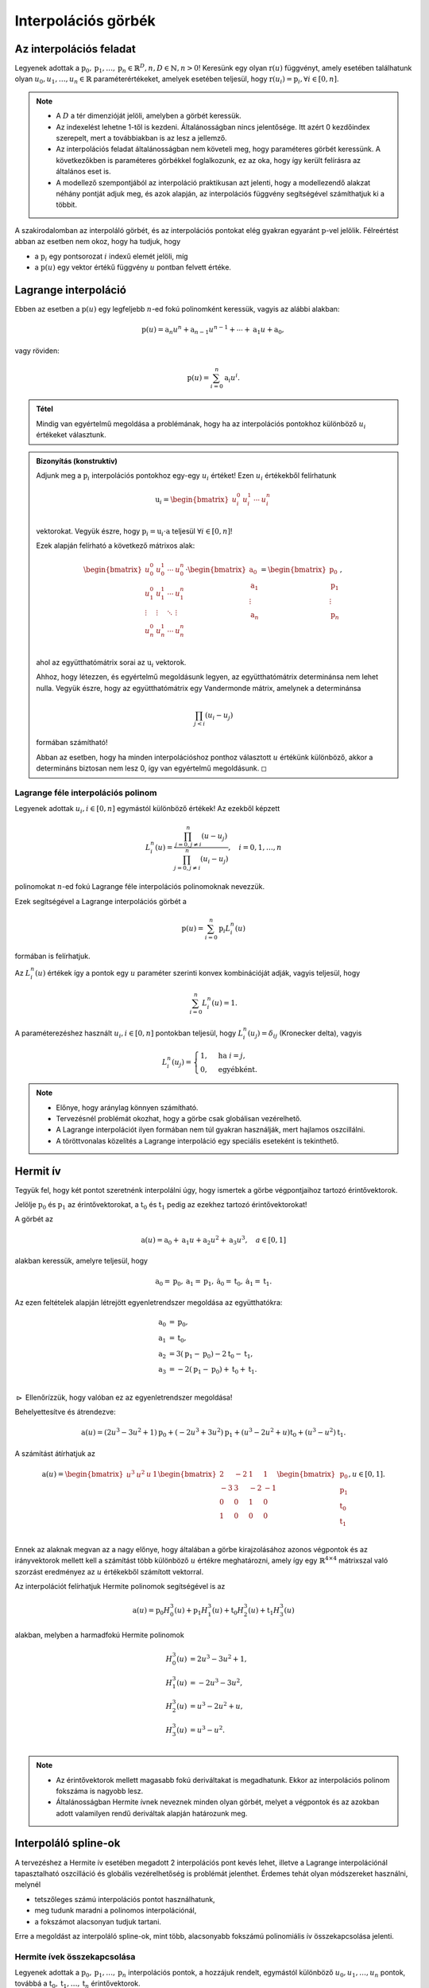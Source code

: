 ********************
Interpolációs görbék
********************

.. todo:: 2 és 3 dimenziós eseteket is megnézni!

Az interpolációs feladat
========================

Legyenek adottak a :math:`\textbf{p}_0, \textbf{p}_1, \ldots, \textbf{p}_n \in \mathbb{R}^D, n, D \in \mathbb{N}, n > 0`! Keresünk egy olyan :math:`\textbf{r}(u)` függvényt, amely esetében találhatunk olyan :math:`u_0, u_1, \ldots, u_n \in \mathbb{R}` paraméterértékeket, amelyek esetében teljesül, hogy :math:`\textbf{r}(u_i) = \textbf{p}_i, \forall i \in [0, n]`.

.. note::

   * A :math:`D` a tér dimenzióját jelöli, amelyben a görbét keressük.
   * Az indexelést lehetne 1-től is kezdeni. Általánosságban nincs jelentősége. Itt azért 0 kezdőindex szerepelt, mert a továbbiakban is az lesz a jellemző.
   * Az interpolációs feladat általánosságban nem követeli meg, hogy paraméteres görbét keressünk. A következőkben is paraméteres görbékkel foglalkozunk, ez az oka, hogy így került felírásra az általános eset is.
   * A modellező szempontjából az interpoláció praktikusan azt jelenti, hogy a modellezendő alakzat néhány pontját adjuk meg, és azok alapján, az interpolációs függvény segítségével számíthatjuk ki a többit.

A szakirodalomban az interpoláló görbét, és az interpolációs pontokat elég gyakran egyaránt :math:`\textbf{p}`-vel jelölik. Félreértést abban az esetben nem okoz, hogy ha tudjuk, hogy

* a :math:`\textbf{p}_i` egy pontsorozat :math:`i` indexű elemét jelöli, míg
* a :math:`\textbf{p}(u)` egy vektor értékű függvény :math:`u` pontban felvett értéke.


Lagrange interpoláció
=====================

Ebben az esetben a :math:`\textbf{p}(u)` egy legfeljebb :math:`n`-ed fokú polinomként keressük, vagyis az alábbi alakban:

.. math::

  \textbf{p}(u) = \textbf{a}_n u^n + \textbf{a}_{n-1} u^{n-1} + \cdots + \textbf{a}_1 u + \textbf{a}_0,

vagy röviden:

.. math::

  \textbf{p}(u) = \sum_{i=0}^n \textbf{a}_i u^i.


.. admonition:: Tétel

  Mindig van egyértelmű megoldása a problémának, hogy ha az interpolációs pontokhoz különböző :math:`u_i` értékeket választunk.

.. admonition:: Bizonyítás (konstruktív)

  Adjunk meg a :math:`\textbf{p}_i` interpolációs pontokhoz egy-egy :math:`u_i` értéket! Ezen :math:`u_i` értékekből felírhatunk

  .. math::

    \textbf{u}_i = \begin{bmatrix}
    u_i^0 & u_i^1 & \cdots & u_i^n \\
    \end{bmatrix}    

  vektorokat. Vegyük észre, hogy :math:`\textbf{p}_i = \textbf{u}_i \cdot \textbf{a}` teljesül :math:`\forall i \in [0, n]`!

  Ezek alapján felírható a következő mátrixos alak:

  .. math::

    \begin{bmatrix}
    u_0^0 & u_0^1 & \cdots & u_0^n \\
    u_1^0 & u_1^1 & \cdots & u_1^n \\
    \vdots & \vdots & \ddots & \vdots \\
    u_n^0 & u_n^1 & \cdots & u_n^n \\
    \end{bmatrix}
    \cdot
    \begin{bmatrix}
    \textbf{a}_0 \\
    \textbf{a}_1 \\
    \vdots \\
    \textbf{a}_n \\
    \end{bmatrix}
    =
    \begin{bmatrix}
    \textbf{p}_0 \\
    \textbf{p}_1 \\
    \vdots \\
    \textbf{p}_n \\
    \end{bmatrix},

  ahol az együtthatómátrix sorai az :math:`\textbf{u}_i` vektorok.

  Ahhoz, hogy létezzen, és egyértelmű megoldásunk legyen, az együtthatómátrix determinánsa nem lehet nulla. Vegyük észre, hogy az együtthatómátrix egy Vandermonde mátrix, amelynek a determinánsa

  .. math::

    \prod_{j < i} (u_i - u_j)

  formában számítható!

  Abban az esetben, hogy ha minden interpolációshoz ponthoz választott :math:`u` értékünk különböző, akkor a determináns biztosan nem lesz 0, így van egyértelmű megoldásunk. :math:`\square`

.. seealso::

  * https://en.wikipedia.org/wiki/Vandermonde_matrix
  * https://hu.wikipedia.org/wiki/Vandermonde-determin%C3%A1ns

Lagrange féle interpolációs polinom
-----------------------------------

Legyenek adottak :math:`u_i, i \in [0, n]` egymástól különböző értékek! Az ezekből képzett

.. math::

  L_i^n (u) = \dfrac
  {\prod_{j=0,j\neq i}^n (u - u_j)}
  {\prod_{j=0,j\neq i}^n (u_i - u_j)}, \quad i = 0, 1, \ldots, n

polinomokat :math:`n`-ed fokú Lagrange féle interpolációs polinomoknak nevezzük.

Ezek segítségével a Lagrange interpolációs görbét a

.. math::

  \textbf{p}(u) = \sum_{i=0}^{n} \textbf{p}_i L_i^n(u)

formában is felírhatjuk.

Az :math:`L_i^n(u)` értékek így a pontok egy :math:`u` paraméter szerinti konvex kombinációját adják, vagyis teljesül, hogy

.. math::

  \sum_{i=0}^n L_i^n(u) = 1.

A paraméterezéshez használt :math:`u_i, i \in [0, n]` pontokban teljesül, hogy :math:`L_i^n(u_j) = \delta_{ij}` (Kronecker delta), vagyis

.. math::

  L_i^n(u_j) = \begin{cases}
  1, & \text{ha } i = j, \\
  0, & \text{egyébként}.
  \end{cases}

.. note::

   * Előnye, hogy aránylag könnyen számítható.
   * Tervezésnél problémát okozhat, hogy a görbe csak globálisan vezérelhető.
   * A Lagrange interpolációt ilyen formában nem túl gyakran használják, mert hajlamos oszcillálni.
   * A töröttvonalas közelítés a Lagrange interpoláció egy speciális eseteként is tekinthető.

Hermit ív
=========

Tegyük fel, hogy két pontot szeretnénk interpolálni úgy, hogy ismertek a görbe végpontjaihoz tartozó érintővektorok.

Jelölje :math:`\textbf{p}_0` és :math:`\textbf{p}_1` az érintővektorokat, a :math:`\textbf{t}_0` és :math:`\textbf{t}_1` pedig az ezekhez tartozó érintővektorokat!

A görbét az

.. math::

  \textbf{a}(u) = \textbf{a}_0 + \textbf{a}_1 u + \textbf{a}_2 u^2 + \textbf{a}_3 u^3,
  \quad a \in [0, 1]

alakban keressük, amelyre teljesül, hogy

.. math::

  \textbf{a}_0 = \textbf{p}_0,
  \textbf{a}_1 = \textbf{p}_1, 
  \dot{\textbf{a}}_0 = \textbf{t}_0,
  \dot{\textbf{a}}_1 = \textbf{t}_1.

Az ezen feltételek alapján létrejött egyenletrendszer megoldása az együtthatókra:

.. math::

  \begin{align}
  \textbf{a}_0 &= \textbf{p}_0, \\
  \textbf{a}_1 &= \textbf{t}_0, \\
  \textbf{a}_2 &= 3(\textbf{p}_1 - \textbf{p}_0) - 2\textbf{t}_0 - \textbf{t}_1, \\
  \textbf{a}_3 &= -2(\textbf{p}_1 - \textbf{p}_0) + \textbf{t}_0 + \textbf{t}_1. \\
  \end{align}

:math:`\rhd` Ellenőrízzük, hogy valóban ez az egyenletrendszer megoldása!

Behelyettesítve és átrendezve:

.. math::

  \textbf{a}(u) =
  (2u^3 - 3u^2 + 1)\textbf{p}_0 +
  (-2u^3 + 3u^2)\textbf{p}_1 +
  (u^3 - 2u^2 + u)\textbf{t}_0 +
  (u^3 - u^2)\textbf{t}_1.

A számítást átírhatjuk az

.. math::

  \textbf{a}(u) =
  \begin{bmatrix}
  u^3 & u^2 & u & 1
  \end{bmatrix}
  \begin{bmatrix}
  2 & -2 & 1 & 1 \\
  -3 & 3 & -2 & -1 \\
  0 & 0 & 1 & 0 \\
  1 & 0 & 0 & 0 \\
  \end{bmatrix}
  \begin{bmatrix}
  \textbf{p}_0 \\
  \textbf{p}_1 \\
  \textbf{t}_0 \\
  \textbf{t}_1 \\
  \end{bmatrix},
  u \in [0, 1].

Ennek az alaknak megvan az a nagy előnye, hogy általában a görbe kirajzolásához azonos végpontok és az irányvektorok mellett kell a számítást több különböző :math:`u` értékre meghatározni, amely így egy :math:`\mathbb{R}^{4 \times 4}` mátrixszal való szorzást eredményez az :math:`u` értékekből számított vektorral.

Az interpolációt felírhatjuk Hermite polinomok segítségével is az

.. math::

  \textbf{a}(u) =
  \textbf{p}_0 H_0^3(u) +
  \textbf{p}_1 H_1^3(u) +
  \textbf{t}_0 H_2^3(u) +
  \textbf{t}_1 H_3^3(u)

alakban, melyben a harmadfokú Hermite polinomok

.. math::

  \begin{align}
  H_0^3(u) &= 2u^3 - 3u^2 + 1, \\
  H_1^3(u) &= -2u^3 - 3u^2, \\
  H_2^3(u) &= u^3 - 2u^2 + u, \\
  H_3^3(u) &= u^3 - u^2. \\
  \end{align}

.. note::

  * Az érintővektorok mellett magasabb fokú deriváltakat is megadhatunk. Ekkor az interpolációs polinom fokszáma is nagyobb lesz.
  * Általánosságban Hermite ívnek neveznek minden olyan görbét, melyet a végpontok és az azokban adott valamilyen rendű deriváltak alapján határozunk meg.


Interpoláló spline-ok
=====================

A tervezéshez a Hermite ív esetében megadott 2 interpolációs pont kevés lehet, illetve a Lagrange interpolációnál tapasztalható oszcilláció és globális vezérelhetőség is problémát jelenthet. Érdemes tehát olyan módszereket használni, melynél

* tetszőleges számú interpolációs pontot használhatunk,
* meg tudunk maradni a polinomos interpolációnál,
* a fokszámot alacsonyan tudjuk tartani.

Erre a megoldást az interpoláló spline-ok, mint több, alacsonyabb fokszámú polinomiális ív összekapcsolása jelenti.

.. seealso::

  * https://en.wikipedia.org/wiki/Spline_interpolation


Hermite ívek összekapcsolása
----------------------------

Legyenek adottak a :math:`\textbf{p}_0, \textbf{p}_1, \ldots, \textbf{p}_n` interpolációs pontok, a hozzájuk rendelt, egymástól különböző :math:`u_0, u_1, \ldots, u_n` pontok, továbbá a :math:`\textbf{t}_0, \textbf{t}_1, \ldots, \textbf{t}_n` érintővektorok.

Keressük azt a :math:`\textbf{c}` görbét, melyre teljesül, hogy

.. math::

  \textbf{c}(u_i) = \textbf{p}_i, \dot{\textbf{c}}(u_i) = \textbf{t}_i, \quad i = 1, 2, \ldots, n.

A görbe meghatározása harmadfokú Hermite ívek összekapcsolásával kézenfekvő módon megoldható.

Bessel-féle érintők
-------------------

Tegyük fel, hogy harmadfokú, egymáshoz folytonosan kapcsolódó ívekből szeretnénk egy spline-t létrehozni, viszont a pontokban az érintővektorokat nem szeretnénk megadni, hanem származtatnánk a csomópontokból. Ezt például a Bessel-féle érintők felhasználásával tehetjük meg.

Tegyük fel, hogy egy :math:`\textbf{p}_i` ponthoz tartozó érintőt szeretnénk meghatározni, ahol :math:`i \in [1, n - 1]`. Illesszünk egy másodfokú görbét ezekre, melynek általános alakja:

.. math::

  \textbf{c}_i(u) = \textbf{a}_0 + \textbf{a}_1 u + \textbf{a}_2 u^2.

Teljesülnie kell, hogy

.. math::

  \begin{align}
  \textbf{p}_{i-1} &= \textbf{c}_i(u_{i-1}) = \textbf{a}_0 + \textbf{a}_1 u_{i-1} + \textbf{a}_2 u_{i-1}^2, \\
  \textbf{p}_{i} &= \textbf{c}_i(u_{i}) = \textbf{a}_0 + \textbf{a}_1 u_{i} + \textbf{a}_2 u_{i}^2, \\
  \textbf{p}_{i+1} &= \textbf{c}_i(u_{i+1}) = \textbf{a}_0 + \textbf{a}_1 u_{i+1} + \textbf{a}_2 u_{i+1}^2. \\
  \end{align}

Az összefüggés mátrixos alakban felírva az alábbi:

.. math::

  \begin{bmatrix}
  1 & u_{i-1} & u_{i-1}^2 \\
  1 & u_{i} & u_{i}^2 \\
  1 & u_{i+1} & u_{i+1}^2 \\
  \end{bmatrix}
  \cdot
  \begin{bmatrix}
  \textbf{a}_0 \\
  \textbf{a}_1 \\
  \textbf{a}_2 \\
  \end{bmatrix}
  =
  \begin{bmatrix}
  \textbf{p}_{i-1} \\
  \textbf{p}_{i} \\
  \textbf{p}_{i+1} \\
  \end{bmatrix}.

Az :math:`\textbf{a}_0`, :math:`\textbf{a}_1` és :math:`\textbf{a}_2` együtthatókat így tehát a lineáris egyenletrendszer megoldásaként kapjuk.

Ezek alapján az :math:`u_i` paraméterhez tartozó érintőt a

.. math::

  \dot{\textbf{c}}(u_i) = \textbf{a}_1 + 2 \textbf{a}_2 u_i

számításból kapjuk.

Érintők számítása a szomszédos pontokból
----------------------------------------

Megtehetjük, hogy egy :math:`\textbf{p}_i` ponthoz tartozó érintőt kizárólag a :math:`\textbf{p}_{i-1}` és :math:`\textbf{p}_{i+1}` pontokból számítunk ki, például az

.. math::

  \textbf{t}_i = \dfrac{\textbf{p}_{i+1} - \textbf{p}_{i-1}}{\lVert \textbf{p}_{i+1} - \textbf{p}_{i-1} \rVert},
  \quad i = 1, 2, \ldots, n - 1

összefüggéssel. A :math:`\textbf{t}_0` és :math:`\textbf{t}_n` vektorok meghatározásához ekkor más módszert kell alkalmaznunk. (Lehet például Bessel parabola alapján számolni azokat.)

Catmull-Rom spline
------------------

A Catmull-Rom spline esetében a :math:`\textbf{t}_i, i \in [1, n-1]` érintővektorokat a

.. math::

  \textbf{t}_i = \tau (\textbf{p}_{i+1} - \textbf{p}_{i-1})

számíthatjuk, ahol :math:`\tau \in \mathbb{R}, \tau > 0`. A kezdő és a végpont esetében:

.. math::

  \textbf{t}_0 = \tau (\textbf{p}_{1} - \textbf{p}_{0}),
  \quad
  \textbf{t}_n = \tau (\textbf{p}_{n} - \textbf{p}_{n-1})

használható.

Leggyakrabban a :math:`\tau = 0.5` paramétert használják hozzá.

Overhauser spline
-----------------

Az Overhauser spline esetében is csak a :math:`\textbf{p}_0, \textbf{p}_1, \ldots, \textbf{p}_n` pontokat, és a hozzájuk tartozó, egymástól különböző :math:`u_0, u_1, \ldots, u_n` paraméterértékeket tekintjük ismertnek.

Jelöljük :math:`\textbf{a}_i`-vel a :math:`\textbf{p}_0` és a :math:`\textbf{p}_1` pontok közé tartozó ívet. Ennek a meghatározásához számítsuk ki (az említett két ponthoz tartozó) :math:`\textbf{c}_i` és :math:`\textbf{c}_{i+1}` Bessel parabolaíveket.

A spline ez esetben tulajdonképpen a két görbe pontonkénti konvex kombinációját számolja :math:`u` függvényében változó súlyozással, vagyis:

.. math::

  \textbf{a}_i (u) =
  \left( 1 - \dfrac{u - u_i}{u_{i+1} - u_i} \right) \textbf{c}_i(u) +
  \dfrac{u - u_i}{u_{i+1} - u_i} \textbf{c}_{i+1}(u),

ahol :math:`u \in [u_i, u_{i+1}], i = 1, 2, \ldots, n - 2`.

A spline első és utolsó ívén közvetlenül a Bessel parabola kerül felhasználásra.


Ferguson spline
---------------

Tegyük fel, hogy egy olyan spline-t szeretnénk kapni, amelyik

* harmadrendű ívekből épül fel, és
* a csomópontokban másodrendben is folytonosan kapcsolódik (vagyis :math:`\ddot{\textbf{r}}_{i-1}(u_i) = \ddot{\textbf{r}}_{i}(u_i)`).

Ezt úgy érhetjük el, hogy ha kiszámítjuk, hogy Hermite ívek esetében milyen érintővektorok lehetnek megfelelőek.

.. A számítások áttekinthetőbbé tétele érdekében vezessük be a :math:`\Delta u_i = u_{i+1} - u_i` jelölést!

A Hermite ív második deriváltját az :math:`\ddot{\textbf{r}}(u) = 2 \textbf{a}_2 + 6 \textbf{a}_3(u)` alakban írhatjuk föl. Ennek az együtthatóit az ívet meghatározó vektorok függvényében ismerjük, vagyis

.. math::

  \begin{align}
  \textbf{a}_2 &= 3(\textbf{p}_1 - \textbf{p}_0) - 2\textbf{t}_0 - \textbf{t}_1, \\
  \textbf{a}_3 &= -2(\textbf{p}_1 - \textbf{p}_0) + \textbf{t}_0 + \textbf{t}_1. \\
  \end{align}

A 0 és az 1 itt egyetlen ívhez tartozó indexek, amelyekről ez esetben tudjuk, hogy

* az :math:`\ddot{\textbf{r}}_{i-1}(u)` ív esetében a 0 helyett :math:`(i-1)`, az 1 helyett pedig :math:`i` szerepel, míg
* az :math:`\ddot{\textbf{r}}_{i}(u)` ív esetében a 0 helyett :math:`i`, az 1 helyett pedig :math:`(i+1)`.

Az :math:`\ddot{\textbf{r}}_{i-1}(u_i) = \ddot{\textbf{r}}_{i}(u_i)` egyenletbe az előbbieket visszahelyettesítve, majd átrendezve kapjuk, hogy:

.. math::

  \textbf{t}_{i-1} + \textbf{t}_{i} + (1 - 3u_i)\textbf{t}_{i+1} =
  3\textbf{p}_{i-1} - 6\textbf{p}_{i} + 6\textbf{p}_{i+1} +
  (-6\textbf{p}_{i-1} + 12\textbf{p}_{i} - 6\textbf{p}_{i+1})u_i.

Vegyük észre, hogy a jobb oldalon csak ismert értékek szerepelnek!

Vezessük be a

.. math::

  \textbf{q}_i = 3\textbf{p}_{i-1} - 6\textbf{p}_{i} + 6\textbf{p}_{i+1} +
  (-6\textbf{p}_{i-1} + 12\textbf{p}_{i} - 6\textbf{p}_{i+1})u_i

jelölést!

Ezzel így egy :math:`(n+1)` darab egyenletet és ugyanennyi ismeretlent tartalmazó lineáris egyenletrendszert kapunk. Hiányoznak viszont belőle az első és utolsó pontra vonatkozó peremfeltételek. Ezek megadására például az alábbi lehetőségek állnak rendelkezésre.

* Rögzített (clamped): A végpontokban hiányzó érintőket mi magunk megadhatjuk.
* Természetes (natural): A kezdő és végpontban a görbületet nullának tekinthetjük.
* Kvadratikus (quadratic): Az első és utolsó ív esetében az ív kezdő és végpontjában a deriváltak megegyeznek.
* Harmadrendű folytonosság (not-a-knot): Az :math:`u_1` és :math:`u_{n-1}` paraméterekhez tartozó pontokban feltételezhetünk harmadrendű folytonosságot.
* Bessel: A kezdő és végpontban a Bessel-féle parabola érintőit használhatjuk.
* Parabola érintője: Az első és utolsó ívre azok ismert érintőit felhasználva szerkeszthetünk parabolát, melynek érintőjét használhatjuk a végpontok érintőjeként.

Paraméterezés
=============

A korábbiakban adottnak tekintettük, hogy ismertek az :math:`u_i` értékek (legegyszerűbb esetben például :math:`u_i = i` formában). Ezek megválasztására azonban különféle lehetőségek vannak, melyeket a következőkben tekintünk át.

Egyenközű paraméterezés
-----------------------

Egyenközű, vagy uniform paraméterezésről beszélünk, hogy ha az :math:`(u_{i+1} - u_i)` kifejezés egy konstans érték (bármilyen :math:`i` esetén).

* Legegyszerűbb esetben használhatjuk az :math:`u_i = i` összefüggést.
* Hogy ha a görbénkent :math:`n \in \mathbb{N}` egyenlő részre bontjuk fel, úgy a paraméterezést megadhatjuk az :math:`u \in [0, 1]` intervallumon az :math:`u_i = i / n, i = 0, 1, \ldots, n` választással.

A paraméterezési mód előnye, hogy

* egyszerű,
* invariáns a pontok affin transzformációjára.

Hátránya, hogy

* nem veszi számításba az egymást követő pontok távolságát, a távoli pontok között gyorsabban mozog a paraméter, ami kihat a görbület alakjára.

Húrhosszal arányos paraméterezés
--------------------------------

Az ívhossz szerinti paraméterezés közelítése. Számítása:

.. math::

  u_0 = 0, u_i = u_{i-1} + \dfrac{\lVert \textbf{p}_i - \textbf{p}_{i-1}\rVert}{\sum_{j=1}^{n} \lVert \textbf{p}_j - \textbf{p}_{j-1}\rVert},

ahol :math:`i = 1, 2, \ldots, n`.

Előnye, hogy egyenletesebb sebességű bejárást tesz lehetővé.

Centripetális paraméterezés
---------------------------

Arra törekszünk, hogy a görbe bejárása során a centripetális gyorsulás legyen minél kisebb. Számítása:

.. math::

  u_0 = 0, u_i = u_{i-1} + \dfrac{\sqrt{\lVert \textbf{p}_i - \textbf{p}_{i-1}\rVert}}{\sum_{j=1}^{n} \sqrt{\lVert \textbf{p}_j - \textbf{p}_{j-1}\rVert}},

ahol :math:`i = 1, 2, \ldots, n`.

Exponenciális paraméterezés
---------------------------

Egy :math:`e`-vel jelölt kitevő segítségével az egyenközű, a húrhosszal arányos és a centripetális paraméterezést egy paraméterezési módban általánosíthatjuk. Számítása:

.. math::

  u_0 = 0, u_i = u_{i-1} + \dfrac{\lVert \textbf{p}_i - \textbf{p}_{i-1}\rVert^e}{\sum_{j=1}^{n} \lVert \textbf{p}_j - \textbf{p}_{j-1}\rVert^e},

ahol :math:`e \in [0, 1], i = 1, 2, \ldots, n`.

Láthatjuk, hogy

* az :math:`e = 0` az egyenközű paraméterezés,
* az :math:`e = 0.5` a centripetális paraméterezés,
* az :math:`e = 1` a húrhosszal arányos paraméterezés.


Kérdések
========

* Mi az interpolációs (alap)feladat?
* Hogyan számítható a Lagrange interpoláció? Melyek az előnyei és hátrányai?
* Mit nevezünk Hermite ívnek? Hogyan számítható?
* Melyek a harmadfokú Hermite polinomok?
* Melyek a spline-ok használatának az előnyei?
* Hogyan adhatunk meg spline-okat Hermite ívek segítségével?
* Mit nevezünk Bessel parabolának?
* Spline-ok esetében hogyan használhatjuk a Bessel parabolákat?
* Spline-ok esetében hogyan számolhatjuk az érintőket csak a szomszédos pontokat felhasználva?
* Mi az a Catmull-Rom spline? Hogyan számíthatjuk ki?
* Mi az az Overhauser spline? Milyen számítások tartoznak hozzá?
* Mit nevezünk Ferguson spline-nak? Milyen peremfeltételek tartoznak hozzá?
* Milyen paraméterezési módok állnak rendelkezésre interpolációs spline-ok esetében?


Feladatok
=========

Keretrendszer összerakása
-------------------------

* Vizsgáljuk meg, hogy milyen API-k jöhetnek szóba a preferált programozási nyelvhez!
* Készítsünk egy keretrendszert, amelyben a kontrollpontokat lehet mozgatni!
* Nézzük meg példaként a https://gitlab.com/imre-piller/me-courses repositoriban szereplő keretrendszereket!

Lagrange interpoláció
---------------------

* Írjuk fel a Lagrange interpolációs polinomokat másod- és harmadfokú polinomokra!
* Ábrázoljuk azokat :math:`u` paraméter függvényében!
* Készítsünk egy programot, amelyben 4 pontot lehet mozgatni, és kirajzolásra kerül a hozzájuk tartozó Lagrange interpolációs görbe!

Hermite ív
----------

* Ábrázoljuk a harmadfokú Hermite polinomokat!
* Készítsünk egy programot, amelyben meg lehet adni 2 pontot, a hozzájuk tartozó érintőket, és megjelenítésre kerül ezek alapján a Hermite ív!

Bessel parabola
---------------

* Készítsünk egy programot, amely 3 pontra meghatározza a hozzájuk tartozó Bessel parabolát!
* Jelenítsük is meg a parabolát!
* Jelenítessük meg a középső ponthoz tartozó érintőt!
* Készítsünk egy programot, amely a Bessel érintők alapján állít össze Hermite ívekből egy spline-t! (Használjunk hozzá legalább 4 pontot!)
* Definiáljunk egy spline-t, amely a Bessel-féle parabolák helyett a 3 pontra írható körök alapján számítja ki a pontbeli érintőket!

Érintők számítása a szomszédos pontokból
----------------------------------------

* Jelenítsük meg, hogy ilyen érintőket kapunk, hogy ha azokat a szomszédos pontok alapján határozzuk meg!
* Ezek alapján rajzoljuk meg Hermite ívekből a spline-t!

Catmull-Rom spline
------------------

* Számítsuk ki, és jeleníttessük meg a Catmull-Rom spline-t!
* Vizsgáljuk meg a :math:`\tau` paraméter hatását!

Overhauser spline
-----------------

* Egy spline pontjaihoz jeleníttessük meg a Bessel parabolákat!
* Ezek alapján rajzoljuk meg az Overhauser spline-t!

Paraméterezési módok
--------------------

* Implementáljuk a különféle paraméterezési módokat, és vizsgáljuk meg a hatásukat!

